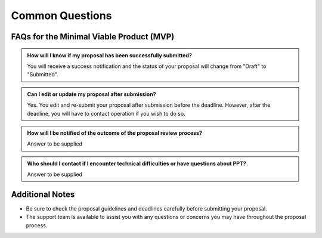 Common Questions
~~~~~~~~~~~~~~~~

FAQs for the Minimal Viable Product (MVP)
=========================================

.. admonition:: How will I know if my proposal has been successfully submitted?

   You will receive a success notification and the status of your proposal will change from 
   "Draft" to "Submitted".

.. admonition:: Can I edit or update my proposal after submission?

      Yes. You edit and re-submit your proposal after submission before the deadline. However, after the deadline, you will have to contact operation if you wish to do so.



.. admonition:: How will I be notified of the outcome of the proposal review process?

   Answer to be supplied

.. admonition:: Who should I contact if I encounter technical difficulties or have questions about PPT?
   
   Answer to be supplied

Additional Notes
================

- Be sure to check the proposal guidelines and deadlines carefully before submitting your proposal.
- The support team is available to assist you with any questions or concerns you may have throughout the proposal process.
